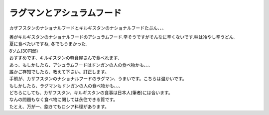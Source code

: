 .. post:: 7 April, 2007
   :tags: laghman, ashlan-fu
   :author: w.tknv
   :language: jp
   :location: Turkestan

ラグマンとアシュラムフード
====================================

カザフスタンのナショナルフードとキルギスタンのナショナルフードたぶん、、、

.. image:: laghman.jpg

| 奥がキルギスタンのナショナルフードのアシュラムフード.辛そうですがそんなに辛くないです.味は冷やし辛うどん.
| 夏に食べたいですね, 冬でもうまかった．
| 8ソム(30円弱)
| おすすめです、キルギスタンの軽食屋さんで食べれます、
| あっ、もしかしたら、アシュラムフードはドンガンの人の食べ物かも、、、
| 誰かご存知でしたら、教えて下さい。訂正します。
| 手前が、カザフスタンのナショナルフードのラグマン、うまいです。こちらは温かいです。
| もしかしたら、ラグマンもドンガンの人の食べ物かも、、、

| どちらにしても、カザフスタン、キルギスタンの食事は日本人(筆者)には合います。
| なんの問題もなく食べ物に関しては永住できる質です。
| たとえ、万が一、飽きてもロシア料理があります。